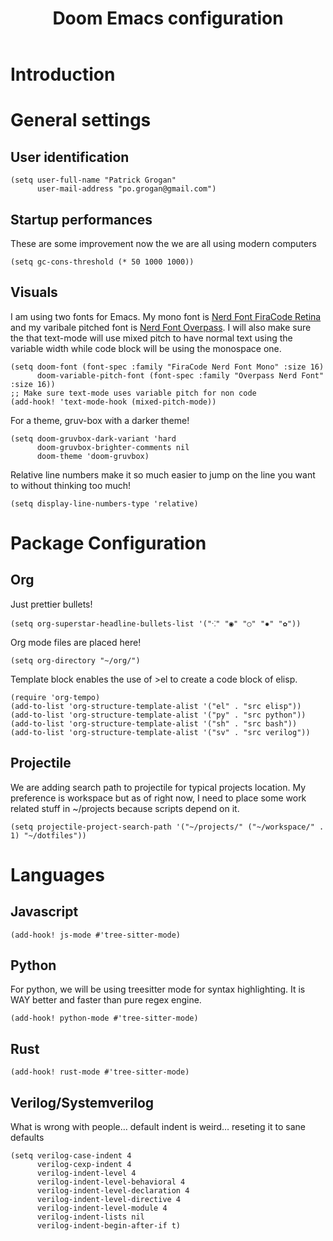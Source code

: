 #+title: Doom Emacs configuration
#+PROPERTY: tangle "config.el"

* Introduction
* General settings
** User identification
#+begin_src elisp
(setq user-full-name "Patrick Grogan"
      user-mail-address "po.grogan@gmail.com")
#+end_src
** Startup performances
These are some improvement now the we are all using modern computers
#+begin_src elisp
(setq gc-cons-threshold (* 50 1000 1000))
#+end_src
** Visuals
I am using two fonts for Emacs. My mono font is [[https://github.com/ryanoasis/nerd-fonts/tree/master/patched-fonts/FiraCode/Retina/complete][Nerd Font FiraCode Retina]]  and my varibale pitched font is [[https://github.com/ryanoasis/nerd-fonts/tree/master/patched-fonts/Overpass/Non-Mono/Regular/complete][ Nerd Font Overpass]]. I will also make sure the that text-mode will use mixed pitch to have normal text using the variable width while code block will be using the monospace one.
#+begin_src elisp
(setq doom-font (font-spec :family "FiraCode Nerd Font Mono" :size 16)
      doom-variable-pitch-font (font-spec :family "Overpass Nerd Font" :size 16))
;; Make sure text-mode uses variable pitch for non code
(add-hook! 'text-mode-hook (mixed-pitch-mode))
#+end_src
For a theme, gruv-box with a darker theme!
#+begin_src elisp
(setq doom-gruvbox-dark-variant 'hard
      doom-gruvbox-brighter-comments nil
      doom-theme 'doom-gruvbox)
#+end_src
Relative line numbers make it so much easier to jump on the line you want to without thinking too much!
#+begin_src elisp
(setq display-line-numbers-type 'relative)
#+end_src
* Package Configuration
** Org
Just prettier bullets!
#+begin_src elisp
(setq org-superstar-headline-bullets-list '("⁖" "◉" "○" "✸" "✿"))
#+end_src
Org mode files are placed here!
#+begin_src elisp
(setq org-directory "~/org/")
#+end_src

Template block enables the use of >el to create a code block of elisp.
#+begin_src elisp
(require 'org-tempo)
(add-to-list 'org-structure-template-alist '("el" . "src elisp"))
(add-to-list 'org-structure-template-alist '("py" . "src python"))
(add-to-list 'org-structure-template-alist '("sh" . "src bash"))
(add-to-list 'org-structure-template-alist '("sv" . "src verilog"))
#+end_src

** Projectile
We are adding search path to projectile for typical projects location. My preference is workspace but as of right now, I need to place some work related stuff in ~/projects because scripts depend on it.
#+begin_src elisp
(setq projectile-project-search-path '("~/projects/" ("~/workspace/" . 1) "~/dotfiles"))
#+end_src
* Languages
** Javascript
#+begin_src elisp
(add-hook! js-mode #'tree-sitter-mode)
#+end_src
** Python
For python, we will be using treesitter mode for syntax highlighting. It is WAY better and faster than pure regex engine.
#+begin_src elisp
(add-hook! python-mode #'tree-sitter-mode)
#+end_src
** Rust
#+begin_src elisp
(add-hook! rust-mode #'tree-sitter-mode)
#+end_src
** Verilog/Systemverilog
What is wrong with people... default indent is weird... reseting it to sane defaults
#+begin_src elisp
(setq verilog-case-indent 4
      verilog-cexp-indent 4
      verilog-indent-level 4
      verilog-indent-level-behavioral 4
      verilog-indent-level-declaration 4
      verilog-indent-level-directive 4
      verilog-indent-level-module 4
      verilog-indent-lists nil
      verilog-indent-begin-after-if t)
#+end_src
